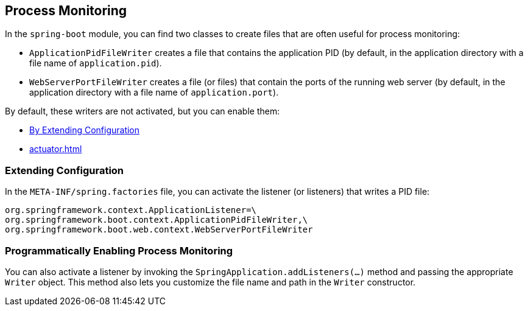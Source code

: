 [[actuator.process-monitoring]]
== Process Monitoring
In the `spring-boot` module, you can find two classes to create files that are often useful for process monitoring:

* `ApplicationPidFileWriter` creates a file that contains the application PID (by default, in the application directory with a file name of `application.pid`).
* `WebServerPortFileWriter` creates a file (or files) that contain the ports of the running web server (by default, in the application directory with a file name of `application.port`).

By default, these writers are not activated, but you can enable them:

* <<actuator#actuator.process-monitoring.configuration,By Extending Configuration>>
* <<actuator#actuator.process-monitoring.programmatically>>



[[actuator.process-monitoring.configuration]]
=== Extending Configuration
In the `META-INF/spring.factories` file, you can activate the listener (or listeners) that writes a PID file:

[indent=0]
----
	org.springframework.context.ApplicationListener=\
	org.springframework.boot.context.ApplicationPidFileWriter,\
	org.springframework.boot.web.context.WebServerPortFileWriter
----



[[actuator.process-monitoring.programmatically]]
=== Programmatically Enabling Process Monitoring
You can also activate a listener by invoking the `SpringApplication.addListeners(...)` method and passing the appropriate `Writer` object.
This method also lets you customize the file name and path in the `Writer` constructor.
